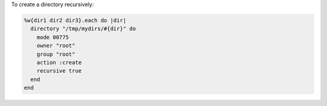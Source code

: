 .. This is an included how-to. 

To create a directory recursively:

.. code-block:: ruby

   %w{dir1 dir2 dir3}.each do |dir|
     directory "/tmp/mydirs/#{dir}" do
       mode 00775
       owner "root"
       group "root"
       action :create
       recursive true
     end
   end
